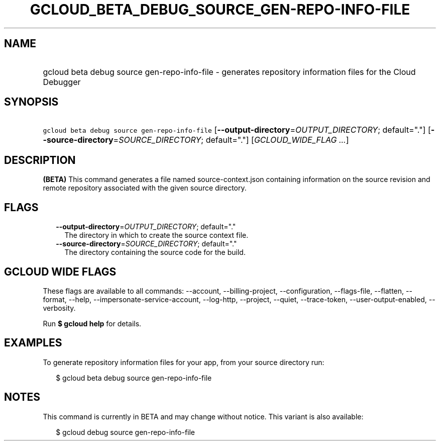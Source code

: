 
.TH "GCLOUD_BETA_DEBUG_SOURCE_GEN\-REPO\-INFO\-FILE" 1



.SH "NAME"
.HP
gcloud beta debug source gen\-repo\-info\-file \- generates repository information files for the Cloud Debugger



.SH "SYNOPSIS"
.HP
\f5gcloud beta debug source gen\-repo\-info\-file\fR [\fB\-\-output\-directory\fR=\fIOUTPUT_DIRECTORY\fR;\ default="."] [\fB\-\-source\-directory\fR=\fISOURCE_DIRECTORY\fR;\ default="."] [\fIGCLOUD_WIDE_FLAG\ ...\fR]



.SH "DESCRIPTION"

\fB(BETA)\fR This command generates a file named source\-context.json containing
information on the source revision and remote repository associated with the
given source directory.



.SH "FLAGS"

.RS 2m
.TP 2m
\fB\-\-output\-directory\fR=\fIOUTPUT_DIRECTORY\fR; default="."
The directory in which to create the source context file.

.TP 2m
\fB\-\-source\-directory\fR=\fISOURCE_DIRECTORY\fR; default="."
The directory containing the source code for the build.


.RE
.sp

.SH "GCLOUD WIDE FLAGS"

These flags are available to all commands: \-\-account, \-\-billing\-project,
\-\-configuration, \-\-flags\-file, \-\-flatten, \-\-format, \-\-help,
\-\-impersonate\-service\-account, \-\-log\-http, \-\-project, \-\-quiet,
\-\-trace\-token, \-\-user\-output\-enabled, \-\-verbosity.

Run \fB$ gcloud help\fR for details.



.SH "EXAMPLES"

To generate repository information files for your app, from your source
directory run:

.RS 2m
$ gcloud beta debug source gen\-repo\-info\-file
.RE



.SH "NOTES"

This command is currently in BETA and may change without notice. This variant is
also available:

.RS 2m
$ gcloud debug source gen\-repo\-info\-file
.RE

